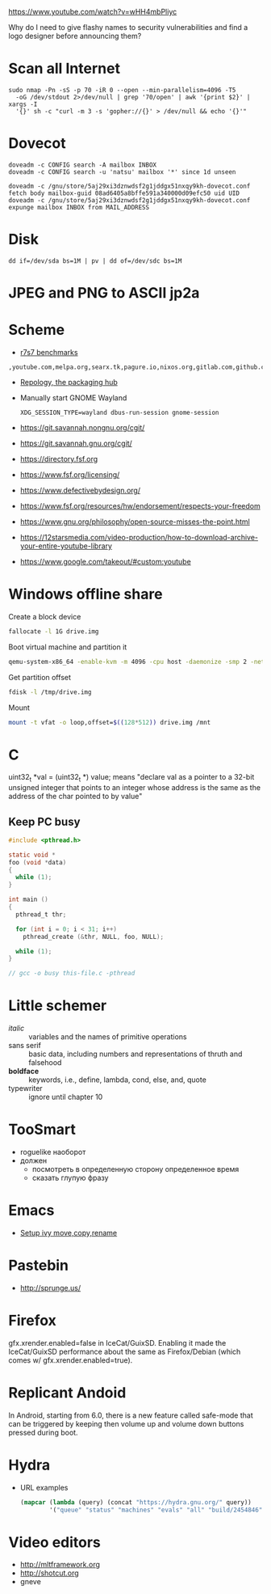 https://www.youtube.com/watch?v=wHH4mbPliyc

Why do I need to give flashy names to security vulnerabilities and
find a logo designer before announcing them?

* Scan all Internet

  #+BEGIN_SRC shell
    sudo nmap -Pn -sS -p 70 -iR 0 --open --min-parallelism=4096 -T5
      -oG /dev/stdout 2>/dev/null | grep '70/open' | awk '{print $2}' | xargs -I
      '{}' sh -c "curl -m 3 -s 'gopher://{}' > /dev/null && echo '{}'"
  #+END_SRC

* Dovecot

  #+BEGIN_SRC shell
    doveadm -c CONFIG search -A mailbox INBOX
    doveadm -c CONFIG search -u 'natsu' mailbox '*' since 1d unseen
  #+END_SRC

  #+BEGIN_SRC shell
    doveadm -c /gnu/store/5aj29xi3dznwdsf2g1jddgx51nxqy9kh-dovecot.conf fetch body mailbox-guid 08ad6405a8bffe591a340000d09efc50 uid UID
    doveadm -c /gnu/store/5aj29xi3dznwdsf2g1jddgx51nxqy9kh-dovecot.conf expunge mailbox INBOX from MAIL_ADDRESS
  #+END_SRC

* Disk

  : dd if=/dev/sda bs=1M | pv | dd of=/dev/sdc bs=1M

* JPEG and PNG to ASCII jp2a

* Scheme

  - [[https://ecraven.github.io/r7rs-benchmarks/][r7s7 benchmarks]]

: ,youtube.com,melpa.org,searx.tk,pagure.io,nixos.org,gitlab.com,github.com,fedoramagazine.org

- [[https://repology.org/][Repology, the packaging hub]]

- Manually start GNOME Wayland
  : XDG_SESSION_TYPE=wayland dbus-run-session gnome-session

- https://git.savannah.nongnu.org/cgit/
- https://git.savannah.gnu.org/cgit/

- https://directory.fsf.org
- https://www.fsf.org/licensing/
- https://www.defectivebydesign.org/
- https://www.fsf.org/resources/hw/endorsement/respects-your-freedom
- https://www.gnu.org/philosophy/open-source-misses-the-point.html

- https://12starsmedia.com/video-production/how-to-download-archive-your-entire-youtube-library
- https://www.google.com/takeout/#custom:youtube

* Windows offline share

Create a block device

#+BEGIN_SRC sh
  fallocate -l 1G drive.img
#+END_SRC

Boot virtual machine and partition it

#+BEGIN_SRC sh
  qemu-system-x86_64 -enable-kvm -m 4096 -cpu host -daemonize -smp 2 -net none -hda /tmp/windows-7.qcow2 -hdb drive.img 
#+END_SRC

Get partition offset

#+BEGIN_SRC sh
  fdisk -l /tmp/drive.img
#+END_SRC

Mount

#+BEGIN_SRC sh
  mount -t vfat -o loop,offset=$((128*512)) drive.img /mnt
#+END_SRC

* C

uint32_t *val = (uint32_t *) value; means "declare val as a pointer to
a 32-bit unsigned integer that points to an integer whose address is
the same as the address of the char pointed to by value"

** Keep PC busy

   #+BEGIN_SRC c
     #include <pthread.h>

     static void *
     foo (void *data)
     {
       while (1);
     }

     int main ()
     {
       pthread_t thr;

       for (int i = 0; i < 31; i++)
         pthread_create (&thr, NULL, foo, NULL);

       while (1);
     }

     // gcc -o busy this-file.c -pthread
   #+END_SRC

* Little schemer

  - /italic/ :: variables and the names of primitive operations
  - sans serif :: basic data, including numbers and representations of
                  thruth and falsehood
  - *boldface* :: keywords, i.e., define, lambda, cond, else, and, quote
  - typewriter :: ignore until chapter 10
* TooSmart

  - roguelike наоборот
  - должен
    - посмотреть в определенную сторону определенное время
    - сказать глупую фразу

* Emacs

  - [[https://www.reddit.com/r/emacs/comments/52lnad/from_helm_to_ivy_a_user_perspective/d7pj9mz/][Setup ivy move,copy,rename]]

* Pastebin

  - http://sprunge.us/

* Firefox

  gfx.xrender.enabled=false in IceCat/GuixSD.  Enabling it made the
  IceCat/GuixSD performance about the same as Firefox/Debian (which
  comes w/ gfx.xrender.enabled=true).

* Replicant Andoid

  In Android, starting from 6.0, there is a new feature called
  safe-mode that can be triggered by keeping then volume up and volume
  down buttons pressed during boot.

* Hydra

  - URL examples
    #+BEGIN_SRC emacs-lisp
      (mapcar (lambda (query) (concat "https://hydra.gnu.org/" query))
              '("queue" "status" "machines" "evals" "all" "build/2454846"))
    #+END_SRC

* Video editors

  - http://mltframework.org
  - http://shotcut.org
  - gneve
